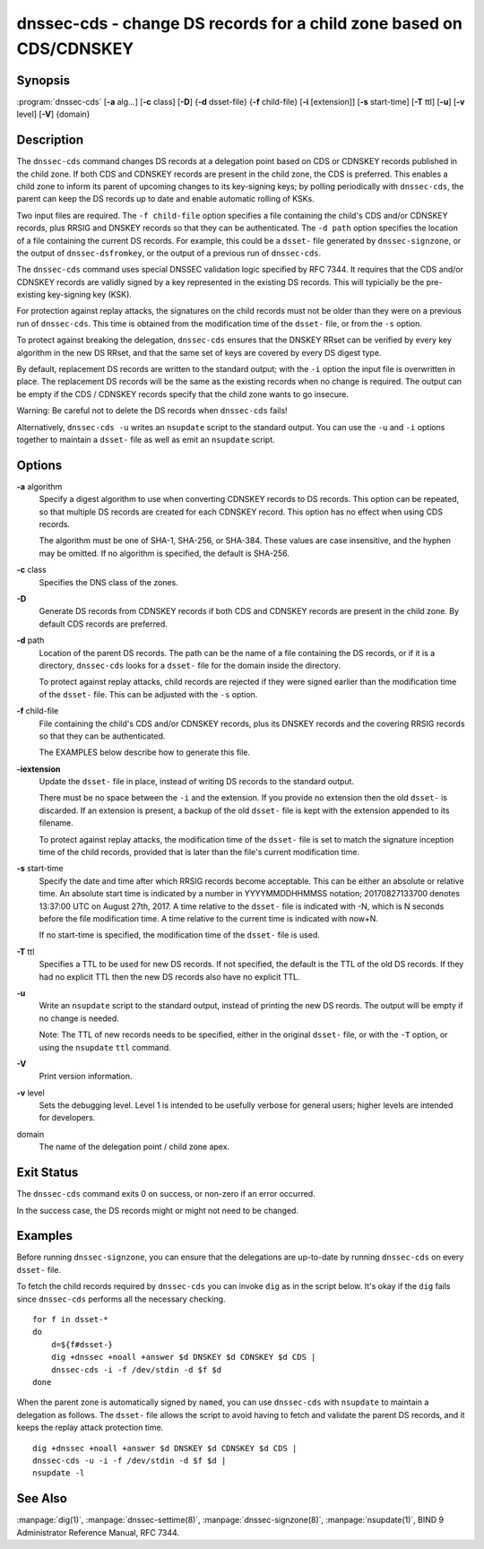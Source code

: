 .. highlight: console

dnssec-cds - change DS records for a child zone based on CDS/CDNSKEY
====================================================================

Synopsis
--------

:program:`dnssec-cds` [**-a** alg...] [**-c** class] [**-D**] {**-d** dsset-file} {**-f** child-file} [**-i** [extension]] [**-s** start-time] [**-T** ttl] [**-u**] [**-v** level] [**-V**] {domain}

Description
-----------

The ``dnssec-cds`` command changes DS records at a delegation point
based on CDS or CDNSKEY records published in the child zone. If both CDS
and CDNSKEY records are present in the child zone, the CDS is preferred.
This enables a child zone to inform its parent of upcoming changes to
its key-signing keys; by polling periodically with ``dnssec-cds``, the
parent can keep the DS records up to date and enable automatic rolling
of KSKs.

Two input files are required. The ``-f child-file`` option specifies a
file containing the child's CDS and/or CDNSKEY records, plus RRSIG and
DNSKEY records so that they can be authenticated. The ``-d path`` option
specifies the location of a file containing the current DS records. For
example, this could be a ``dsset-`` file generated by
``dnssec-signzone``, or the output of ``dnssec-dsfromkey``, or the
output of a previous run of ``dnssec-cds``.

The ``dnssec-cds`` command uses special DNSSEC validation logic
specified by RFC 7344. It requires that the CDS and/or CDNSKEY records
are validly signed by a key represented in the existing DS records. This
will typicially be the pre-existing key-signing key (KSK).

For protection against replay attacks, the signatures on the child
records must not be older than they were on a previous run of
``dnssec-cds``. This time is obtained from the modification time of the
``dsset-`` file, or from the ``-s`` option.

To protect against breaking the delegation, ``dnssec-cds`` ensures that
the DNSKEY RRset can be verified by every key algorithm in the new DS
RRset, and that the same set of keys are covered by every DS digest
type.

By default, replacement DS records are written to the standard output;
with the ``-i`` option the input file is overwritten in place. The
replacement DS records will be the same as the existing records when no
change is required. The output can be empty if the CDS / CDNSKEY records
specify that the child zone wants to go insecure.

Warning: Be careful not to delete the DS records when ``dnssec-cds``
fails!

Alternatively, ``dnssec-cds -u`` writes an ``nsupdate`` script to the
standard output. You can use the ``-u`` and ``-i`` options together to
maintain a ``dsset-`` file as well as emit an ``nsupdate`` script.

Options
-------

**-a** algorithm
   Specify a digest algorithm to use when converting CDNSKEY records to
   DS records. This option can be repeated, so that multiple DS records
   are created for each CDNSKEY record. This option has no effect when
   using CDS records.

   The algorithm must be one of SHA-1, SHA-256, or SHA-384. These values
   are case insensitive, and the hyphen may be omitted. If no algorithm
   is specified, the default is SHA-256.

**-c** class
   Specifies the DNS class of the zones.

**-D**
   Generate DS records from CDNSKEY records if both CDS and CDNSKEY
   records are present in the child zone. By default CDS records are
   preferred.

**-d** path
   Location of the parent DS records. The path can be the name of a file
   containing the DS records, or if it is a directory, ``dnssec-cds``
   looks for a ``dsset-`` file for the domain inside the directory.

   To protect against replay attacks, child records are rejected if they
   were signed earlier than the modification time of the ``dsset-``
   file. This can be adjusted with the ``-s`` option.

**-f** child-file
   File containing the child's CDS and/or CDNSKEY records, plus its
   DNSKEY records and the covering RRSIG records so that they can be
   authenticated.

   The EXAMPLES below describe how to generate this file.

**-iextension**
   Update the ``dsset-`` file in place, instead of writing DS records to
   the standard output.

   There must be no space between the ``-i`` and the extension. If you
   provide no extension then the old ``dsset-`` is discarded. If an
   extension is present, a backup of the old ``dsset-`` file is kept
   with the extension appended to its filename.

   To protect against replay attacks, the modification time of the
   ``dsset-`` file is set to match the signature inception time of the
   child records, provided that is later than the file's current
   modification time.

**-s** start-time
   Specify the date and time after which RRSIG records become
   acceptable. This can be either an absolute or relative time. An
   absolute start time is indicated by a number in YYYYMMDDHHMMSS
   notation; 20170827133700 denotes 13:37:00 UTC on August 27th, 2017. A
   time relative to the ``dsset-`` file is indicated with -N, which is N
   seconds before the file modification time. A time relative to the
   current time is indicated with now+N.

   If no start-time is specified, the modification time of the
   ``dsset-`` file is used.

**-T** ttl
   Specifies a TTL to be used for new DS records. If not specified, the
   default is the TTL of the old DS records. If they had no explicit TTL
   then the new DS records also have no explicit TTL.

**-u**
   Write an ``nsupdate`` script to the standard output, instead of
   printing the new DS reords. The output will be empty if no change is
   needed.

   Note: The TTL of new records needs to be specified, either in the
   original ``dsset-`` file, or with the ``-T`` option, or using the
   ``nsupdate`` ``ttl`` command.

**-V**
   Print version information.

**-v** level
   Sets the debugging level. Level 1 is intended to be usefully verbose
   for general users; higher levels are intended for developers.

domain
   The name of the delegation point / child zone apex.

Exit Status
-----------

The ``dnssec-cds`` command exits 0 on success, or non-zero if an error
occurred.

In the success case, the DS records might or might not need to be
changed.

Examples
--------

Before running ``dnssec-signzone``, you can ensure that the delegations
are up-to-date by running ``dnssec-cds`` on every ``dsset-`` file.

To fetch the child records required by ``dnssec-cds`` you can invoke
``dig`` as in the script below. It's okay if the ``dig`` fails since
``dnssec-cds`` performs all the necessary checking.

::

   for f in dsset-*
   do
       d=${f#dsset-}
       dig +dnssec +noall +answer $d DNSKEY $d CDNSKEY $d CDS |
       dnssec-cds -i -f /dev/stdin -d $f $d
   done

When the parent zone is automatically signed by ``named``, you can use
``dnssec-cds`` with ``nsupdate`` to maintain a delegation as follows.
The ``dsset-`` file allows the script to avoid having to fetch and
validate the parent DS records, and it keeps the replay attack
protection time.

::

   dig +dnssec +noall +answer $d DNSKEY $d CDNSKEY $d CDS |
   dnssec-cds -u -i -f /dev/stdin -d $f $d |
   nsupdate -l

See Also
--------

:manpage:`dig(1)`, :manpage:`dnssec-settime(8)`, :manpage:`dnssec-signzone(8)`, :manpage:`nsupdate(1)`, BIND 9 Administrator
Reference Manual, RFC 7344.
